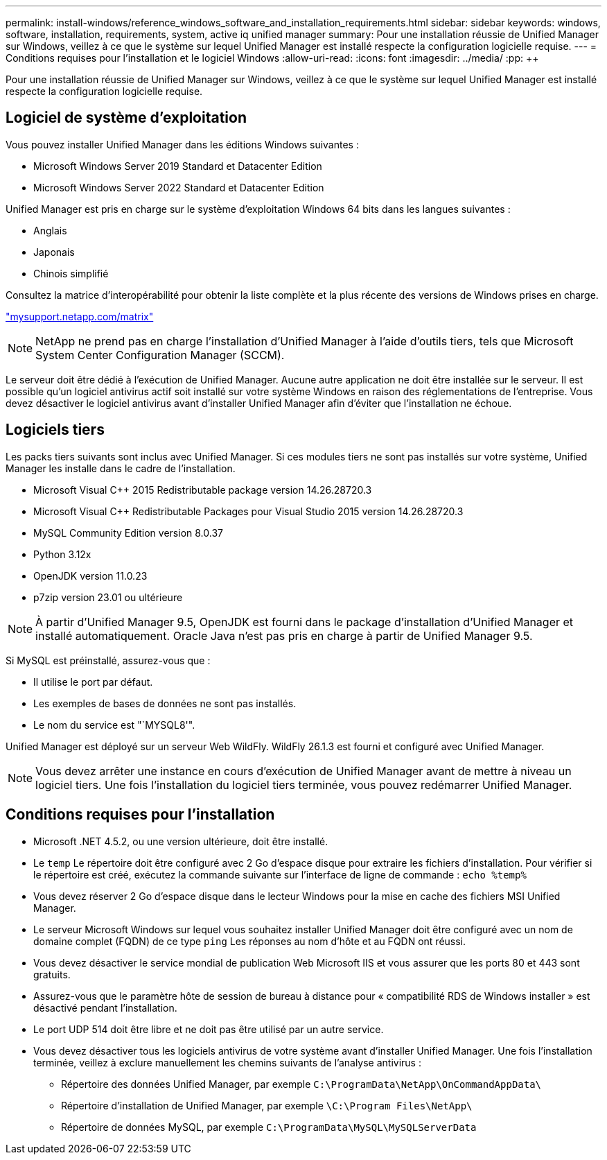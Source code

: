 ---
permalink: install-windows/reference_windows_software_and_installation_requirements.html 
sidebar: sidebar 
keywords: windows, software, installation, requirements, system, active iq unified manager 
summary: Pour une installation réussie de Unified Manager sur Windows, veillez à ce que le système sur lequel Unified Manager est installé respecte la configuration logicielle requise. 
---
= Conditions requises pour l'installation et le logiciel Windows
:allow-uri-read: 
:icons: font
:imagesdir: ../media/
:pp: &#43;&#43;


[role="lead"]
Pour une installation réussie de Unified Manager sur Windows, veillez à ce que le système sur lequel Unified Manager est installé respecte la configuration logicielle requise.



== Logiciel de système d'exploitation

Vous pouvez installer Unified Manager dans les éditions Windows suivantes :

* Microsoft Windows Server 2019 Standard et Datacenter Edition
* Microsoft Windows Server 2022 Standard et Datacenter Edition


Unified Manager est pris en charge sur le système d'exploitation Windows 64 bits dans les langues suivantes :

* Anglais
* Japonais
* Chinois simplifié


Consultez la matrice d'interopérabilité pour obtenir la liste complète et la plus récente des versions de Windows prises en charge.

http://mysupport.netapp.com/matrix["mysupport.netapp.com/matrix"^]


NOTE: NetApp ne prend pas en charge l'installation d'Unified Manager à l'aide d'outils tiers, tels que Microsoft System Center Configuration Manager (SCCM).

Le serveur doit être dédié à l'exécution de Unified Manager. Aucune autre application ne doit être installée sur le serveur. Il est possible qu'un logiciel antivirus actif soit installé sur votre système Windows en raison des réglementations de l'entreprise. Vous devez désactiver le logiciel antivirus avant d'installer Unified Manager afin d'éviter que l'installation ne échoue.



== Logiciels tiers

Les packs tiers suivants sont inclus avec Unified Manager. Si ces modules tiers ne sont pas installés sur votre système, Unified Manager les installe dans le cadre de l'installation.

* Microsoft Visual C&#43;&#43; 2015 Redistributable package version 14.26.28720.3
* Microsoft Visual C&#43;&#43; Redistributable Packages pour Visual Studio 2015 version 14.26.28720.3
* MySQL Community Edition version 8.0.37
* Python 3.12x
* OpenJDK version 11.0.23
* p7zip version 23.01 ou ultérieure


[NOTE]
====
À partir d'Unified Manager 9.5, OpenJDK est fourni dans le package d'installation d'Unified Manager et installé automatiquement. Oracle Java n'est pas pris en charge à partir de Unified Manager 9.5.

====
Si MySQL est préinstallé, assurez-vous que :

* Il utilise le port par défaut.
* Les exemples de bases de données ne sont pas installés.
* Le nom du service est "`MYSQL8'".


Unified Manager est déployé sur un serveur Web WildFly. WildFly 26.1.3 est fourni et configuré avec Unified Manager.

[NOTE]
====
Vous devez arrêter une instance en cours d'exécution de Unified Manager avant de mettre à niveau un logiciel tiers. Une fois l'installation du logiciel tiers terminée, vous pouvez redémarrer Unified Manager.

====


== Conditions requises pour l'installation

* Microsoft .NET 4.5.2, ou une version ultérieure, doit être installé.
* Le `temp` Le répertoire doit être configuré avec 2 Go d'espace disque pour extraire les fichiers d'installation. Pour vérifier si le répertoire est créé, exécutez la commande suivante sur l'interface de ligne de commande : `echo %temp%`
* Vous devez réserver 2 Go d'espace disque dans le lecteur Windows pour la mise en cache des fichiers MSI Unified Manager.
* Le serveur Microsoft Windows sur lequel vous souhaitez installer Unified Manager doit être configuré avec un nom de domaine complet (FQDN) de ce type `ping` Les réponses au nom d'hôte et au FQDN ont réussi.
* Vous devez désactiver le service mondial de publication Web Microsoft IIS et vous assurer que les ports 80 et 443 sont gratuits.
* Assurez-vous que le paramètre hôte de session de bureau à distance pour « compatibilité RDS de Windows installer » est désactivé pendant l'installation.
* Le port UDP 514 doit être libre et ne doit pas être utilisé par un autre service.
* Vous devez désactiver tous les logiciels antivirus de votre système avant d'installer Unified Manager. Une fois l'installation terminée, veillez à exclure manuellement les chemins suivants de l'analyse antivirus :
+
** Répertoire des données Unified Manager, par exemple `C:\ProgramData\NetApp\OnCommandAppData\`
** Répertoire d'installation de Unified Manager, par exemple `\C:\Program Files\NetApp\`
** Répertoire de données MySQL, par exemple `C:\ProgramData\MySQL\MySQLServerData`



